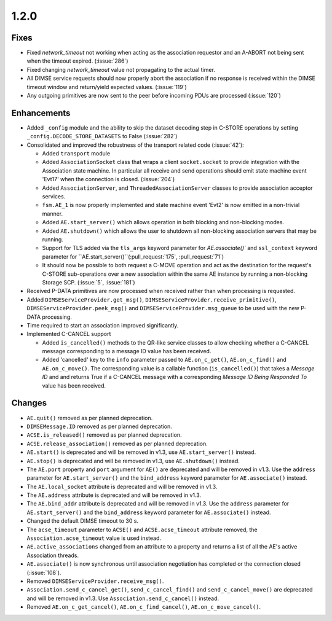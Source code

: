 .. _v1.2.0:

1.2.0
=====

Fixes
.....
* Fixed `network_timeout` not working when acting as the association requestor
  and an A-ABORT not being sent when the timeout expired. (:issue:`286`)
* Fixed changing `network_timeout` value not propagating to the actual timer.
* All DIMSE service requests should now properly abort the association if no
  response is received within the DIMSE timeout window and return/yield
  expected values. (:issue:`119`)
* Any outgoing primitives are now sent to the peer before incoming PDUs are
  processed (:issue:`120`)


Enhancements
............

* Added ``_config`` module and the ability to skip the dataset decoding step in
  C-STORE operations by setting ``_config.DECODE_STORE_DATASETS`` to False
  (:issue:`282`)
* Consolidated and improved the robustness of the transport related code
  (:issue:`42`):

  * Added ``transport`` module
  * Added ``AssociationSocket`` class that wraps a client ``socket.socket`` to
    provide integration with the Association state machine. In particular all
    receive and send operations should emit state machine event 'Evt17' when
    the connection is closed. (:issue:`204`)
  * Added ``AssociationServer``, and ``ThreadedAssociationServer`` classes
    to provide association acceptor services.
  * ``fsm.AE_1`` is now properly implemented and state machine event 'Evt2' is
    now emitted in a non-trivial manner.
  * Added ``AE.start_server()`` which allows operation in both blocking and
    non-blocking modes.
  * Added ``AE.shutdown()`` which allows the user to shutdown all non-blocking
    association servers that may be running.
  * Support for TLS added via the ``tls_args`` keyword parameter for
    `AE.associate()`` and ``ssl_context`` keyword parameter for
    ``AE.start_server()``(:pull_request:`175`, :pull_request:`71`)
  * It should now be possible to both request a C-MOVE operation and act as the
    destination for the request's C-STORE sub-operations over a new association
    within the same AE instance by running a non-blocking Storage SCP.
    (:issue:`5`, :issue:`181`)
* Received P-DATA primitives are now processed when received rather than when
  processing is requested.
* Added ``DIMSEServiceProvider.get_msg()``,
  ``DIMSEServiceProvider.receive_primitive()``,
  ``DIMSEServiceProvider.peek_msg()`` and ``DIMSEServiceProvider.msg_queue``
  to be used with the new P-DATA processing.
* Time required to start an association improved significantly.
* Implemented C-CANCEL support

  * Added ``is_cancelled()`` methods to the QR-like service classes to allow
    checking whether a C-CANCEL message corresponding to a message ID value
    has been received.
  * Added 'cancelled' key to the ``info`` parameter passed to
    ``AE.on_c_get()``, ``AE.on_c_find()`` and ``AE.on_c_move()``. The
    corresponding value is a callable function (``is_cancelled()``) that
    takes a *Message ID* and and returns True if a C-CANCEL message with a
    corresponding *Message ID Being Responded To* value has been received.


Changes
.......

* ``AE.quit()`` removed as per planned deprecation.
* ``DIMSEMessage.ID`` removed as per planned deprecation.
* ``ACSE.is_released()`` removed as per planned deprecation.
* ``ACSE.release_association()`` removed as per planned deprecation.
* ``AE.start()`` is deprecated and will be removed in v1.3, use
  ``AE.start_server()`` instead.
* ``AE.stop()`` is deprecated and will be removed in v1.3, use
  ``AE.shutdown()`` instead.
* The ``AE.port`` property and ``port`` argument for ``AE()`` are deprecated
  and will be removed in v1.3. Use the ``address`` parameter for
  ``AE.start_server()`` and the ``bind_address`` keyword parameter for
  ``AE.associate()`` instead.
* The ``AE.local_socket`` attribute is deprecated and will be removed in v1.3.
* The ``AE.address`` attribute is deprecated and will be removed in v1.3.
* The ``AE.bind_addr`` attribute is deprecated and will be removed in v1.3. Use
  the ``address`` parameter for ``AE.start_server()`` and the ``bind_address``
  keyword parameter for ``AE.associate()`` instead.
* Changed the default DIMSE timeout to 30 s.
* The ``acse_timeout`` parameter to ``ACSE()`` and ``ACSE.acse_timeout``
  attribute removed, the ``Association.acse_timeout`` value is used instead.
* ``AE.active_associations`` changed from an attribute to a property and
  returns a list of all the AE's active Association threads.
* ``AE.associate()`` is now synchronous until association negotiation has
  completed or the connection closed (:issue:`108`).
* Removed ``DIMSEServiceProvider.receive_msg()``.
* ``Association.send_c_cancel_get()``, ``send_c_cancel_find()`` and
  ``send_c_cancel_move()`` are deprecated and will be removed in v1.3. Use
  ``Association.send_c_cancel()`` instead.
* Removed ``AE.on_c_get_cancel()``, ``AE.on_c_find_cancel()``,
  ``AE.on_c_move_cancel()``.
